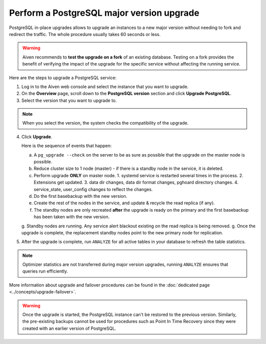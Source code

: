 Perform a PostgreSQL major version upgrade
==========================================

PostgreSQL in-place upgrades allows to upgrade an instances to a new major version without needing to fork and redirect the traffic. The whole procedure usually takes 60 seconds or less.

.. Warning::
    Aiven recommends to **test the upgrade on a fork** of an existing database. Testing on a fork provides the benefit of verifying the impact of the upgrade for the specific service without affecting the running service.

Here are the steps to upgrade a PostgreSQL service:

1. Log in to the Aiven web console and select the instance that you want to upgrade.

2. On the **Overview** page, scroll down to the **PostgreSQL version** section and click **Upgrade PostgreSQL**.

3. Select the version that you want to upgrade to.

.. Note::
    When you select the version, the system checks the compatibility of the upgrade.


4. Click **Upgrade**.

   Here is the sequence of events that happen:

   a. A ``pg_upgrade --check`` on the server to be as sure as possible that the upgrade on the master node is possible.
   b. Reduce cluster size to 1 node (master) - if there is a standby node in the service, it is deleted.
   c. Perform upgrade **ONLY** on master node.
      1. systemd service is restarted several times in the process.
      2. Extensions get updated.
      3. data dir changes, data dir format changes, pghoard directory changes.
      4. service_state, user_config changes to reflect the changes.
   d. Do the first basebackup with the new version.
   e. Create the rest of the nodes in the service, and update & recycle the read replica (if any).
   f. The standby nodes are only recreated **after** the upgrade is ready on the primary and the first basebackup has been taken with the new version.
   g. Standby nodes are running. Any service alert blackout existing on the read replica is being removed. 
   g. Once the upgrade is complete, the replacement standby nodes point to the new primary node for replication.


5. After the upgrade is complete, run ``ANALYZE`` for all active tables in your database to refresh the table statistics.

.. Note::
   Optimizer statistics are not transferred during major version upgrades, running ``ANALYZE`` ensures that queries run efficiently.


More information about upgrade and failover procedures can be found in the :doc:`dedicated page <../concepts/upgrade-failover>`.

.. Warning::
    Once the upgrade is started, the PostgreSQL instance can't be restored to the previous version. Similarly, the pre-existing backups cannot be used for procedures such as Point In Time Recovery since they were created with an earlier version of PostgreSQL.

